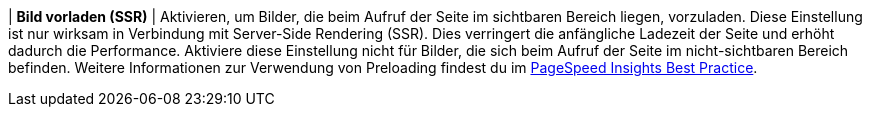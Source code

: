 | *Bild vorladen (SSR)*
| Aktivieren, um Bilder, die beim Aufruf der Seite im sichtbaren Bereich liegen, vorzuladen. Diese Einstellung ist nur wirksam in Verbindung mit Server-Side Rendering (SSR). Dies verringert die anfängliche Ladezeit der Seite und erhöht dadurch die Performance. Aktiviere diese Einstellung nicht für Bilder, die sich beim Aufruf der Seite im nicht-sichtbaren Bereich befinden. Weitere Informationen zur Verwendung von Preloading findest du im <<webshop/best-practices#PSI, PageSpeed Insights Best Practice>>.